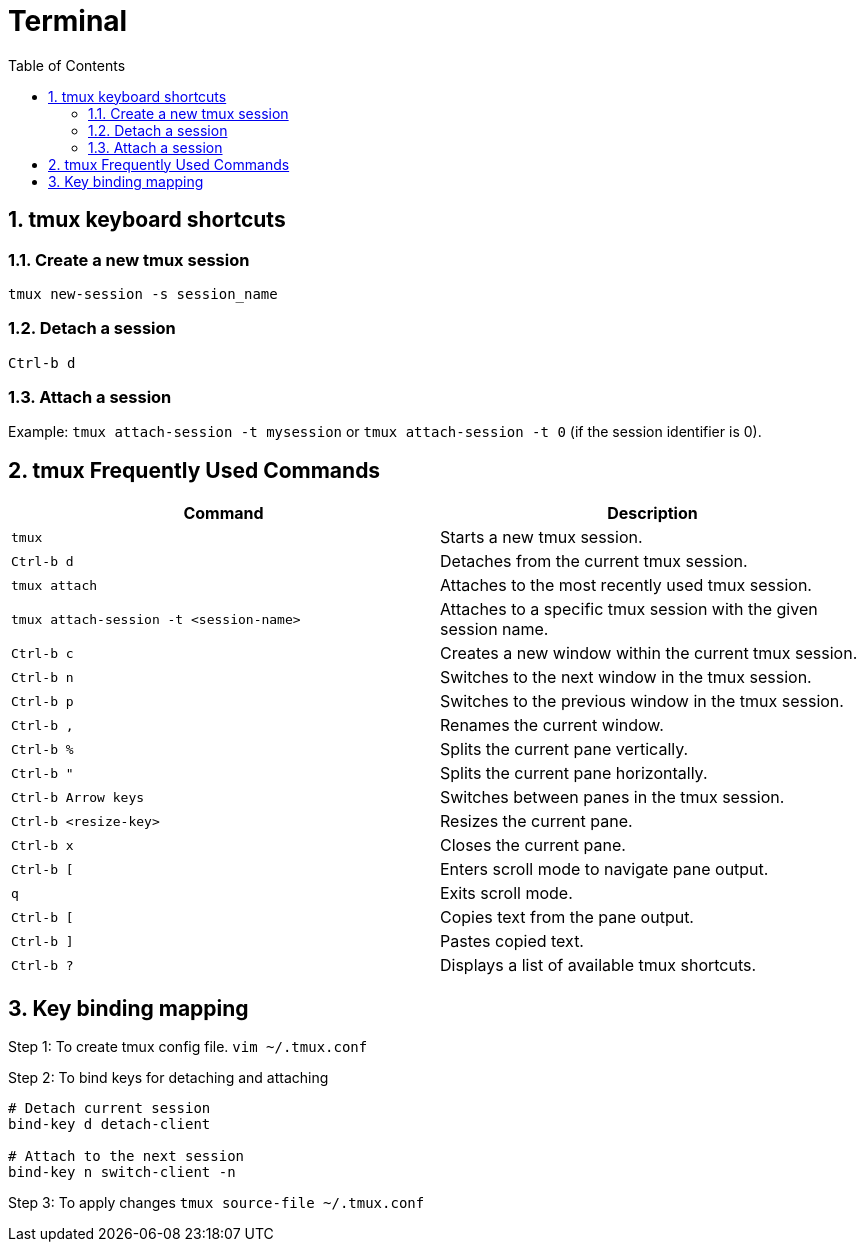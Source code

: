 :toc:
:sectnums:
= Terminal 

== tmux keyboard shortcuts

=== Create a new tmux session

`tmux new-session -s session_name`

=== Detach a session

`Ctrl-b d`

=== Attach a session

Example: `tmux attach-session -t mysession` or `tmux attach-session -t 0` (if the session identifier is 0).


== tmux Frequently Used Commands

|===
| Command | Description

| `tmux`
| Starts a new tmux session.

| `Ctrl-b d`
| Detaches from the current tmux session.

| `tmux attach`
| Attaches to the most recently used tmux session.

| `tmux attach-session -t <session-name>`
| Attaches to a specific tmux session with the given session name.

| `Ctrl-b c`
| Creates a new window within the current tmux session.

| `Ctrl-b n`
| Switches to the next window in the tmux session.

| `Ctrl-b p`
| Switches to the previous window in the tmux session.

| `Ctrl-b ,`
| Renames the current window.

| `Ctrl-b %`
| Splits the current pane vertically.

| `Ctrl-b "`
| Splits the current pane horizontally.

| `Ctrl-b Arrow keys`
| Switches between panes in the tmux session.

| `Ctrl-b <resize-key>`
| Resizes the current pane.

| `Ctrl-b x`
| Closes the current pane.

| `Ctrl-b [`
| Enters scroll mode to navigate pane output.

| `q`
| Exits scroll mode.

| `Ctrl-b [`
| Copies text from the pane output.

| `Ctrl-b ]`
| Pastes copied text.

| `Ctrl-b ?`
| Displays a list of available tmux shortcuts.
|===

== Key binding mapping

Step 1: To create tmux config file.
`vim ~/.tmux.conf`

Step 2: To bind keys for detaching and attaching

----
# Detach current session
bind-key d detach-client

# Attach to the next session
bind-key n switch-client -n
----

Step 3: To apply changes 
`tmux source-file ~/.tmux.conf`



